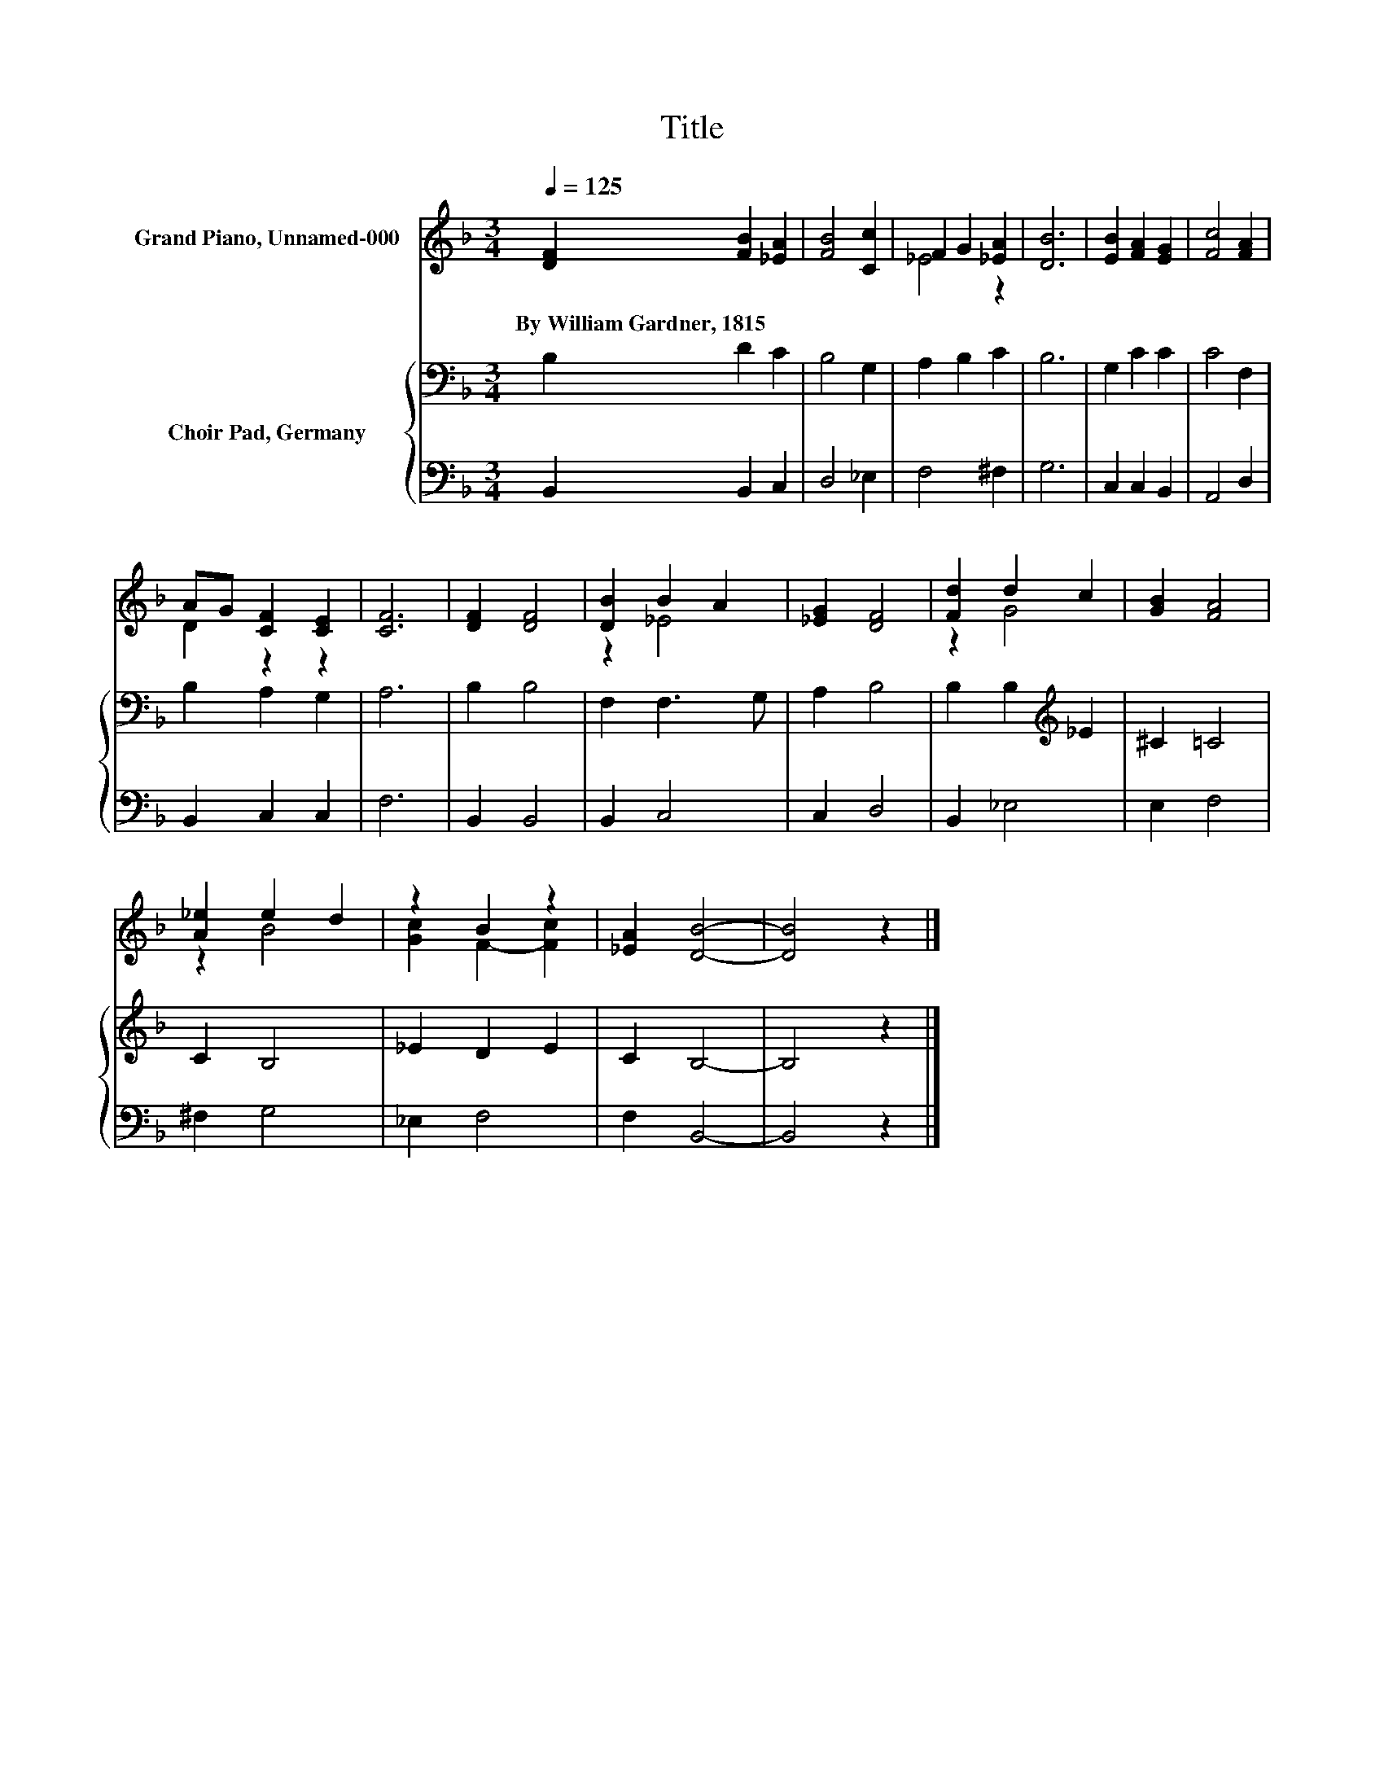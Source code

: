 X:1
T:Title
%%score ( 1 2 ) { 3 | 4 }
L:1/8
Q:1/4=125
M:3/4
K:F
V:1 treble nm="Grand Piano, Unnamed-000"
V:2 treble 
V:3 bass nm="Choir Pad, Germany"
V:4 bass 
V:1
 [DF]2 [FB]2 [_EA]2 | [FB]4 [Cc]2 | F2 G2 [_EA]2 | [DB]6 | [EB]2 [FA]2 [EG]2 | [Fc]4 [FA]2 | %6
w: By~William~Gardner,~1815 * *||||||
 AG [CF]2 [CE]2 | [CF]6 | [DF]2 [DF]4 | [DB]2 B2 A2 | [_EG]2 [DF]4 | [Fd]2 d2 c2 | [GB]2 [FA]4 | %13
w: |||||||
 [A_e]2 e2 d2 | z2 B2 z2 | [_EA]2 [DB]4- | [DB]4 z2 |] %17
w: ||||
V:2
 x6 | x6 | _E4 z2 | x6 | x6 | x6 | D2 z2 z2 | x6 | x6 | z2 _E4 | x6 | z2 G4 | x6 | z2 B4 | %14
 [Gc]2 F2- [Fc]2 | x6 | x6 |] %17
V:3
 B,2 D2 C2 | B,4 G,2 | A,2 B,2 C2 | B,6 | G,2 C2 C2 | C4 F,2 | B,2 A,2 G,2 | A,6 | B,2 B,4 | %9
 F,2 F,3 G, | A,2 B,4 | B,2 B,2[K:treble] _E2 | ^C2 =C4 | C2 B,4 | _E2 D2 E2 | C2 B,4- | B,4 z2 |] %17
V:4
 B,,2 B,,2 C,2 | D,4 _E,2 | F,4 ^F,2 | G,6 | C,2 C,2 B,,2 | A,,4 D,2 | B,,2 C,2 C,2 | F,6 | %8
 B,,2 B,,4 | B,,2 C,4 | C,2 D,4 | B,,2 _E,4 | E,2 F,4 | ^F,2 G,4 | _E,2 F,4 | F,2 B,,4- | %16
 B,,4 z2 |] %17

